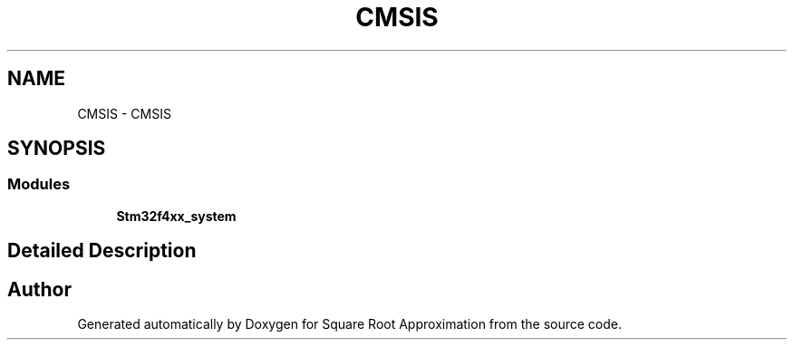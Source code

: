 .TH "CMSIS" 3 "Version 0.1.-" "Square Root Approximation" \" -*- nroff -*-
.ad l
.nh
.SH NAME
CMSIS \- CMSIS
.SH SYNOPSIS
.br
.PP
.SS "Modules"

.in +1c
.ti -1c
.RI "\fBStm32f4xx_system\fP"
.br
.in -1c
.SH "Detailed Description"
.PP 

.SH "Author"
.PP 
Generated automatically by Doxygen for Square Root Approximation from the source code\&.
